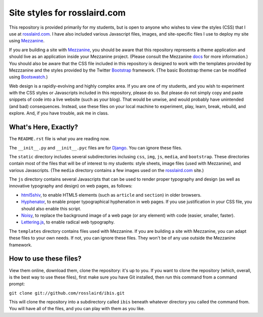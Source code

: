=============================
Site styles for rosslaird.com
=============================

This repository is provided primarily for my students, but is open to anyone
who wishes to view the styles (CSS) that I use at rosslaird.com_. I have also
included various Javascript files, images, and site-specific files I use to
deploy my site using Mezzanine_.

If you are building a site with Mezzanine_, you should be aware that this
repository represents a theme application and should live as an application
inside your Mezzanine project. (Please consult the Mezzanine docs_ for more
information.) You should also be aware that the CSS file included in this
repository is designed to work with the templates provided by Mezzzanine and
the styles provided by the Twitter Bootstrap_ framework. (The basic Bootstrap
theme can be modified using Bootswatch_.)

Web design is a rapidly-evolving and highly complex area. If you are one of my
students, and you wish to experiment with the CSS styles or Javascripts
included in this repository, please do so. But please do not simply copy and
paste snippets of code into a live website (such as your blog). That would be
unwise, and would probably have unintended (and bad) consequences. Instead,
use these files on your local machine to experiment, play, learn, break,
rebuild, and explore. And, if you have trouble, ask me in class.

What's Here, Exactly?
----------------------

The ``README.rst`` file is what you are reading now.

The ``__init__.py`` and ``__init__.pyc`` files are for Django_. You can ignore these files.

The ``static`` directory includes several subdirectories inclusing ``css``, ``img``, ``js``,
``media``, and ``bootstrap``. These directories contain most of the files that will
be of interest to my students: style sheets, image files (used with
Mezzanine), and various Javascripts. (The ``media`` directory contains a few
images used on the rosslaird.com_ site.)

The ``js`` directory contains several Javascripts that can be used to render
proper typography and design (as well as innovative typography and design) on
web pages, as follows:

- html5shiv_, to enable HTML5 elements (such as ``article`` and ``section``) in older browsers.

- Hyphenator_, to enable proper typographical hyphenation in web pages. If you use justification 
  in your CSS file, you should also enable this script.

- Noisy_, to replace the background image of a web page (or any element) with
  code (easier, smaller, faster).

- Lettering.js_, to enable radical web typography.

The ``templates`` directory contains files used with Mezzanine. If you are
building a site with Mezzanine, you can adapt these files to your own needs.
If not, you can ignore these files. They won't be of any use outside the
Mezzanine framework.

How to use these files?
------------------------

View them online, download them, clone the repository: it's up to you. If you want to clone the repository (which, overall, is the best way to use these files), first make sure you have Git installed, then run this command from a command prompt:

``git clone git://github.com/rosslaird/ibis.git``

This will clone the repository into a subdirectory called ``ibis`` beneath whatever directory you called the command from. You will have all of the files, and you can play with them as you like.

.. _rosslaird.com: http://rosslaird.com
.. _Mezzanine: http://mezzanine.jupo.org
.. _rosslaird.com: http://rosslaird.com
.. _docs: http://mezzanine.jupo.org/docs/frequently-asked-questions.html#how-do-i-create-install-a-theme
.. _Bootstrap: http://twitter.github.com/bootstrap/
.. _Bootswatch: http://bootswatch.com/
.. _Django: https://www.djangoproject.com/
.. _html5shiv: http://code.google.com/p/html5shiv/
.. _hyphenator: http://code.google.com/p/hyphenator/
.. _Noisy: https://github.com/DanielRapp/Noisy
.. _Lettering.js: http://letteringjs.com/